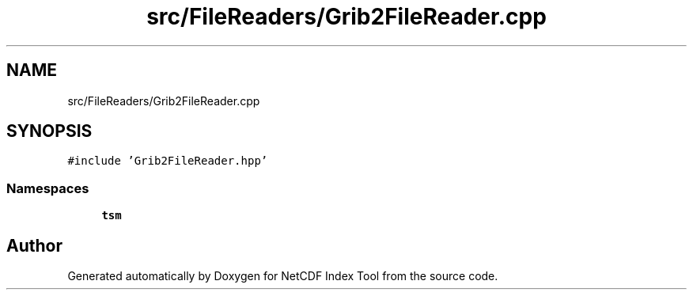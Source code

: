 .TH "src/FileReaders/Grib2FileReader.cpp" 3 "Tue Feb 25 2020" "Version 1.0" "NetCDF Index Tool" \" -*- nroff -*-
.ad l
.nh
.SH NAME
src/FileReaders/Grib2FileReader.cpp
.SH SYNOPSIS
.br
.PP
\fC#include 'Grib2FileReader\&.hpp'\fP
.br

.SS "Namespaces"

.in +1c
.ti -1c
.RI " \fBtsm\fP"
.br
.in -1c
.SH "Author"
.PP 
Generated automatically by Doxygen for NetCDF Index Tool from the source code\&.
